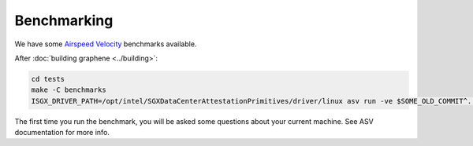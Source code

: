 Benchmarking
============

We have some `Airspeed Velocity <https://asv.readthedocs.io/>`__ benchmarks
available.

After :doc:`building graphene <../building>`:

.. code-block:: sh

   cd tests
   make -C benchmarks
   ISGX_DRIVER_PATH=/opt/intel/SGXDataCenterAttestationPrimitives/driver/linux asv run -ve $SOME_OLD_COMMIT^..HEAD

The first time you run the benchmark, you will be asked some questions about
your current machine. See ASV documentation for more info.
